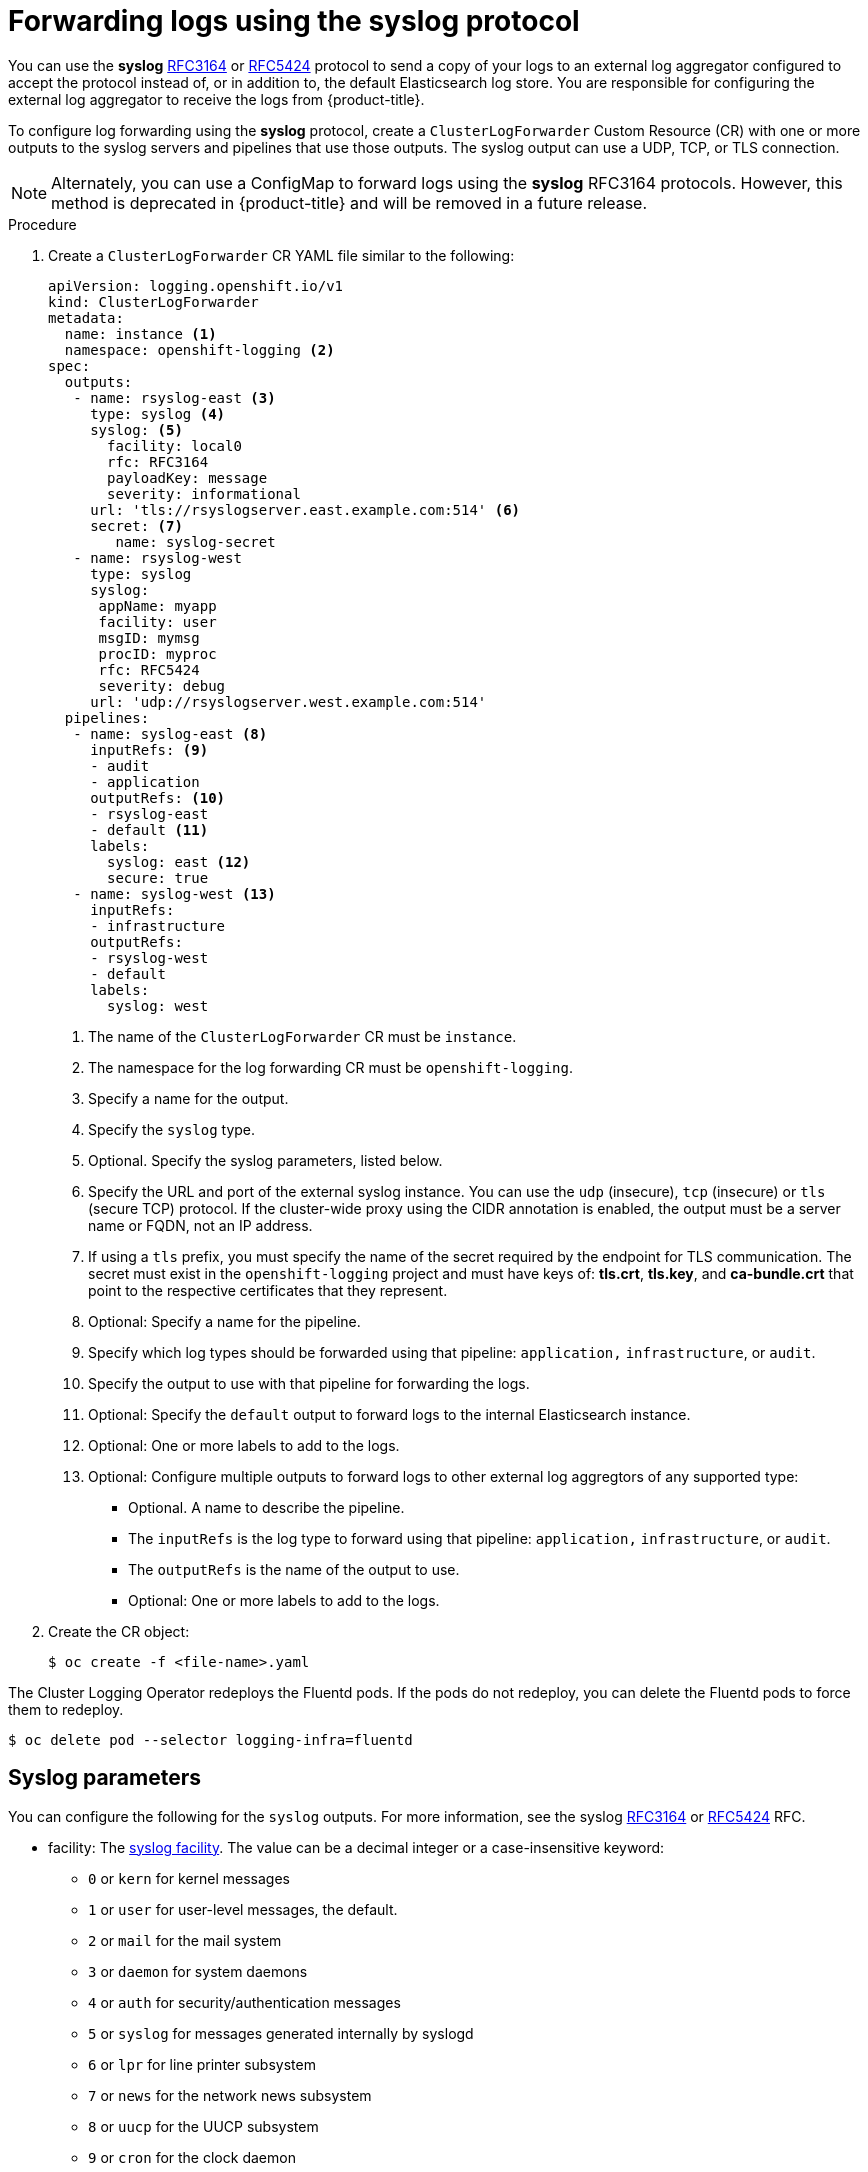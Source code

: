 // Module included in the following assemblies:
//
// * logging/cluster-logging-external.adoc

[id="cluster-logging-collector-log-forward-syslog_{context}"]
= Forwarding logs using the syslog protocol

You can use the *syslog* link:https://tools.ietf.org/html/rfc3164[RFC3164] or link:https://tools.ietf.org/html/rfc5424[RFC5424] protocol to send a copy of your logs to an external log aggregator configured to accept the protocol instead of, or in addition to, the default Elasticsearch log store. You are responsible for configuring the external log aggregator to receive the logs from {product-title}.

To configure log forwarding using the *syslog* protocol, create a `ClusterLogForwarder` Custom Resource (CR) with one or more outputs to the syslog servers and pipelines that use those outputs. The syslog output can use a UDP, TCP, or TLS connection.

[NOTE]
====
Alternately, you can use a ConfigMap to forward logs using the *syslog* RFC3164 protocols. However, this method is deprecated in {product-title} and will be removed in a future release.
====

.Procedure

. Create a `ClusterLogForwarder` CR YAML file similar to the following:
+
[source,yaml]
----
apiVersion: logging.openshift.io/v1
kind: ClusterLogForwarder
metadata:
  name: instance <1>
  namespace: openshift-logging <2>
spec:
  outputs:
   - name: rsyslog-east <3>
     type: syslog <4>
     syslog: <5>
       facility: local0
       rfc: RFC3164
       payloadKey: message
       severity: informational
     url: 'tls://rsyslogserver.east.example.com:514' <6>
     secret: <7>
        name: syslog-secret
   - name: rsyslog-west
     type: syslog
     syslog:
      appName: myapp
      facility: user
      msgID: mymsg
      procID: myproc
      rfc: RFC5424
      severity: debug
     url: 'udp://rsyslogserver.west.example.com:514'
  pipelines:
   - name: syslog-east <8>
     inputRefs: <9>
     - audit
     - application
     outputRefs: <10>
     - rsyslog-east
     - default <11>
     labels:
       syslog: east <12>
       secure: true
   - name: syslog-west <13>
     inputRefs:
     - infrastructure
     outputRefs:
     - rsyslog-west
     - default
     labels:
       syslog: west
----
<1> The name of the `ClusterLogForwarder` CR must be `instance`.
<2> The namespace for the log forwarding CR must be `openshift-logging`.
<3> Specify a name for the output.
<4> Specify the `syslog` type.
<5> Optional. Specify the syslog parameters, listed below.
<6> Specify the URL and port of the external syslog instance. You can use the `udp` (insecure), `tcp` (insecure) or `tls` (secure TCP) protocol. If the cluster-wide proxy using the CIDR annotation is enabled, the output must be a server name or FQDN, not an IP address.
<7> If using a `tls` prefix, you must specify the name of the secret required by the endpoint for TLS communication. The secret must exist in the `openshift-logging` project and must have keys of: *tls.crt*, *tls.key*, and *ca-bundle.crt* that point to the respective certificates that they represent.
<8> Optional: Specify a name for the pipeline.
<9> Specify which log types should be forwarded using that pipeline: `application,` `infrastructure`, or `audit`.
<10> Specify the output to use  with that pipeline for forwarding the logs.
<11> Optional: Specify the `default` output to forward logs to the internal Elasticsearch instance.
<12> Optional: One or more labels to add to the logs.
<13> Optional: Configure multiple outputs to forward logs to other external log aggregtors of any supported type:
** Optional. A name to describe the pipeline.
** The `inputRefs` is the log type to forward using that pipeline: `application,` `infrastructure`, or `audit`.
** The `outputRefs` is the name of the output to use.
** Optional: One or more labels to add to the logs.

. Create the CR object:
+
[source,terminal]
----
$ oc create -f <file-name>.yaml
----

The Cluster Logging Operator redeploys the Fluentd pods. If the pods do not redeploy, you can delete the Fluentd
pods to force them to redeploy.

[source,terminal]
----
$ oc delete pod --selector logging-infra=fluentd
----

[id=cluster-logging-collector-log-forward-examples-syslog-parms]
== Syslog parameters

You can configure the following for the `syslog` outputs. For more information, see the syslog link:https://tools.ietf.org/html/rfc3164[RFC3164] or link:https://tools.ietf.org/html/rfc5424[RFC5424] RFC.

* facility: The link:https://tools.ietf.org/html/rfc5424#section-6.2.1[syslog facility]. The value can be a decimal integer or a case-insensitive keyword:
** `0` or `kern` for kernel messages
** `1` or `user` for user-level messages, the default.
** `2` or `mail` for the mail system
** `3` or `daemon` for system daemons
** `4` or `auth` for security/authentication messages
** `5` or `syslog` for messages generated internally by syslogd
** `6` or `lpr` for line printer subsystem
** `7` or `news` for the network news subsystem
** `8` or `uucp` for the UUCP subsystem
** `9` or `cron` for the clock daemon
** `10` or `authpriv` for security authentication messages
** `11` or `ftp` for the FTP daemon
** `12` or `ntp` for the NTP subsystem
** `13` or `security` for the syslog audit log
** `14` or `console` for the syslog alert log
** `15` or `solaris-cron` for the scheduling daemon
** `16`–`23` or `local0` – `local7` for locally used facilities
* payloadKey: The record field to use as payload for the syslog message.
* rfc: The RFC to be used for sending log using syslog. The default is RFC5424.
* severity: The link:https://tools.ietf.org/html/rfc5424#section-6.2.1[syslog severity] to set on outgoing syslog records. The value can be a decimal integer or a case-insensitive keyword:
** `0` or `Emergency` for messages indicating the system is unusable
** `1` or `Alert` for messages indicating action must be taken immediately
** `2` or `Critical` for messages indicating critical conditions
** `3` or `Error` for messages indicating error conditions
** `4` or `Warning` for messages indicating warning conditions
** `5` or `Notice` for messages indicating normal but significant conditions
** `6` or `Informational` for messages indicating informational messages
** `7` or `Debug` for messages indicating debug-level messages, the default
* tag: Tag specifies a record field to use as tag on the syslog message.
* trimPrefix: Remove the specified prefix from the tag.

[id=cluster-logging-collector-log-forward-examples-syslog-5424]
== Additional RFC5424 syslog parameters

The following parameters apply to RFC5424:

* appName: The APP-NAME is a free-text string that identifies the application that sent the log. Must be specified for `RFC5424`.
* msgID: The MSGID is a free-text string that identifies the type of message. Must be specified for `RFC5424`.
* procID: The PROCID is a free-text string. A a change in the value indicates a discontinuity in syslog reporting. Must be specified for `RFC5424`.
